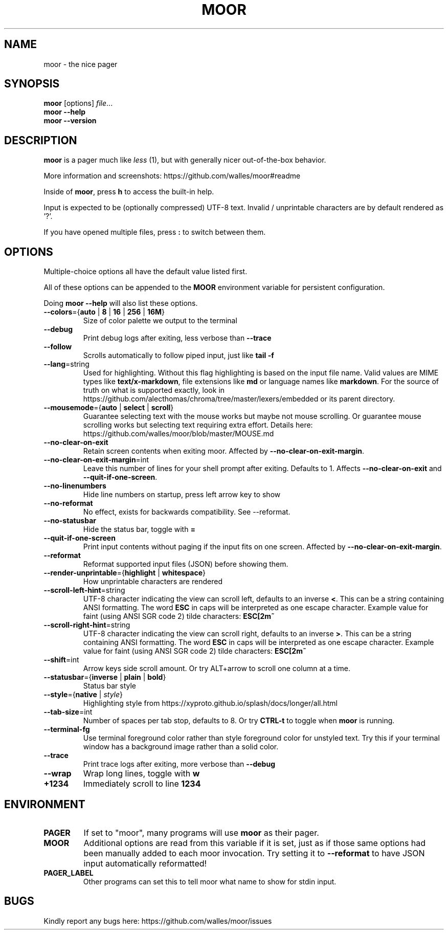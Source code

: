 .TH MOOR 1 2022-07-21
.SH NAME
moor \- the nice pager
.SH SYNOPSIS
.B moor
[options]
.IR file \&.\|.\|.
.br
.B "moor \-\-help"
.br
.B "moor \-\-version"
.SH DESCRIPTION
.B moor
is a pager much like
.I less
(1), but with generally nicer out-of-the-box behavior.
.PP
More information and screenshots: https://github.com/walles/moor#readme
.PP
Inside of \fBmoor\fR, press
.B h
to access the built-in help.
.PP
Input is expected to be (optionally compressed) UTF-8 text.
Invalid / unprintable characters are by default rendered as '?'.
.PP
If you have opened multiple files, press
.B :
to switch between them.
.SH OPTIONS
Multiple-choice options all have the default value listed first.
.PP
All of these options can be appended to the
.B MOOR
environment variable for persistent configuration.
.PP
Doing
.B moor --help
will also list these options.
.TP
\fB\-\-colors\fR={\fBauto\fR | \fB8\fR | \fB16\fR | \fB256\fR | \fB16M\fR}
Size of color palette we output to the terminal
.TP
\fB\-\-debug\fR
Print debug logs after exiting, less verbose than
.B \-\-trace
.TP
\fB\-\-follow\fR
Scrolls automatically to follow piped input, just like
.B tail \-f
.TP
\fB\-\-lang\fR=string
Used for highlighting.
Without this flag highlighting is based on the input file name.
Valid values are MIME types like \fBtext/x-markdown\fP, file extensions like \fBmd\fP or language names like \fBmarkdown\fP.
For the source of truth on what is supported exactly, look in https://github.com/alecthomas/chroma/tree/master/lexers/embedded or its parent directory.
.TP
\fB\-\-mousemode\fR={\fBauto\fR | \fBselect\fR | \fBscroll\fR}
Guarantee selecting text with the mouse works but maybe not mouse scrolling.
Or guarantee mouse scrolling works but selecting text requiring extra effort.
Details here: https://github.com/walles/moor/blob/master/MOUSE.md
.TP
\fB\-\-no\-clear\-on\-exit\fR
Retain screen contents when exiting moor.
Affected by \fB--no-clear-on-exit-margin\fP.
.TP
\fB\-\-no\-clear\-on\-exit\-margin\fR=int
Leave this number of lines for your shell prompt after exiting. Defaults to 1. Affects \fB--no-clear-on-exit\fP and \fB--quit-if-one-screen\fP.
.TP
\fB\-\-no\-linenumbers\fR
Hide line numbers on startup, press left arrow key to show
.TP
\fB\-\-no\-reformat\fR
No effect, exists for backwards compatibility. See --reformat.
.TP
\fB\-\-no\-statusbar\fR
Hide the status bar, toggle with
.B =
.TP
\fB\-\-quit\-if\-one\-screen\fR
Print input contents without paging if the input fits on one screen.
Affected by \fB--no-clear-on-exit-margin\fP.
.TP
\fB\-\-reformat\fR
Reformat supported input files (JSON) before showing them.
.TP
\fB\-\-render\-unprintable\fR={\fBhighlight\fR | \fBwhitespace\fR}
How unprintable characters are rendered
.TP
\fB\-\-scroll\-left\-hint\fR=string
UTF-8 character indicating the view can scroll left, defaults to an inverse \fB<\fR.
This can be a string containing ANSI formatting.
The word
.B ESC
in caps will be interpreted as one escape character.
Example value for faint (using ANSI SGR code 2) tilde characters:
.B ESC[2m~
.TP
\fB\-\-scroll\-right\-hint\fR=string
UTF-8 character indicating the view can scroll right, defaults to an inverse \fB>\fR.
This can be a string containing ANSI formatting.
The word
.B ESC
in caps will be interpreted as one escape character.
Example value for faint (using ANSI SGR code 2) tilde characters:
.B ESC[2m~
.TP
\fB\-\-shift\fR=int
Arrow keys side scroll amount. Or try ALT+arrow to scroll one column at a time.
.TP
\fB\-\-statusbar\fR={\fBinverse\fR | \fBplain\fR | \fBbold\fR}
Status bar style
.TP
\fB\-\-style\fR={\fBnative\fR | \fIstyle\fR}
Highlighting style from https://xyproto.github.io/splash/docs/longer/all.html
.TP
\fB\-\-tab\-size\fR=int
Number of spaces per tab stop, defaults to 8. Or try
.B CTRL-t
to toggle when
.B moor
is running.
.TP
\fB\-\-terminal\-fg\fR
Use terminal foreground color rather than style foreground color for unstyled text.
Try this if your terminal window has a background image rather than a solid color.
.TP
\fB\-\-trace\fR
Print trace logs after exiting, more verbose than
.B \-\-debug
.TP
\fB\-\-wrap\fR
Wrap long lines, toggle with
.B w
.TP
\fB\+\1234\fR
Immediately scroll to line
.B 1234
.SH ENVIRONMENT
.TP
.B PAGER
If set to "moor", many programs will use
.B
moor
as their pager.
.TP
.B MOOR
Additional options are read from this variable if it is set, just as if those same
options had been manually added to each moor invocation. Try setting it to
\fB\-\-reformat\fR to have JSON input automatically reformatted!
.TP
.B PAGER_LABEL
Other programs can set this to tell moor what name to show for stdin input.
.SH BUGS
Kindly report any bugs here: https://github.com/walles/moor/issues
